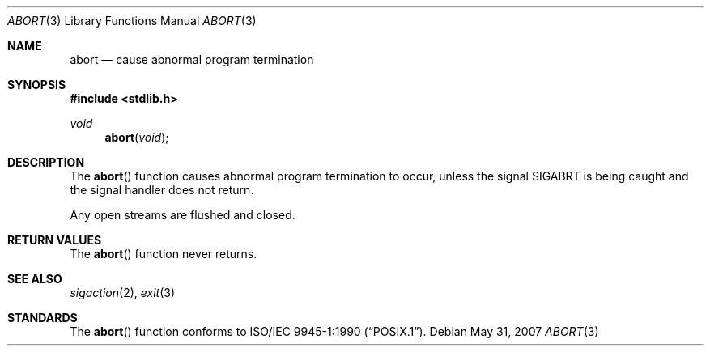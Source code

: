 .\" Copyright (c) 1990, 1991 The Regents of the University of California.
.\" All rights reserved.
.\"
.\" This code is derived from software contributed to Berkeley by
.\" the American National Standards Committee X3, on Information
.\" Processing Systems.
.\"
.\" Redistribution and use in source and binary forms, with or without
.\" modification, are permitted provided that the following conditions
.\" are met:
.\" 1. Redistributions of source code must retain the above copyright
.\"    notice, this list of conditions and the following disclaimer.
.\" 2. Redistributions in binary form must reproduce the above copyright
.\"    notice, this list of conditions and the following disclaimer in the
.\"    documentation and/or other materials provided with the distribution.
.\" 3. Neither the name of the University nor the names of its contributors
.\"    may be used to endorse or promote products derived from this software
.\"    without specific prior written permission.
.\"
.\" THIS SOFTWARE IS PROVIDED BY THE REGENTS AND CONTRIBUTORS ``AS IS'' AND
.\" ANY EXPRESS OR IMPLIED WARRANTIES, INCLUDING, BUT NOT LIMITED TO, THE
.\" IMPLIED WARRANTIES OF MERCHANTABILITY AND FITNESS FOR A PARTICULAR PURPOSE
.\" ARE DISCLAIMED.  IN NO EVENT SHALL THE REGENTS OR CONTRIBUTORS BE LIABLE
.\" FOR ANY DIRECT, INDIRECT, INCIDENTAL, SPECIAL, EXEMPLARY, OR CONSEQUENTIAL
.\" DAMAGES (INCLUDING, BUT NOT LIMITED TO, PROCUREMENT OF SUBSTITUTE GOODS
.\" OR SERVICES; LOSS OF USE, DATA, OR PROFITS; OR BUSINESS INTERRUPTION)
.\" HOWEVER CAUSED AND ON ANY THEORY OF LIABILITY, WHETHER IN CONTRACT, STRICT
.\" LIABILITY, OR TORT (INCLUDING NEGLIGENCE OR OTHERWISE) ARISING IN ANY WAY
.\" OUT OF THE USE OF THIS SOFTWARE, EVEN IF ADVISED OF THE POSSIBILITY OF
.\" SUCH DAMAGE.
.\"
.\"	$OpenBSD: abort.3,v 1.8 2007/05/31 19:19:31 jmc Exp $
.\"
.Dd $Mdocdate: May 31 2007 $
.Dt ABORT 3
.Os
.Sh NAME
.Nm abort
.Nd cause abnormal program termination
.Sh SYNOPSIS
.In stdlib.h
.Ft void
.Fn abort void
.Sh DESCRIPTION
The
.Fn abort
function causes abnormal program termination to occur, unless the signal
.Dv SIGABRT
is being caught and the signal handler does not return.
.Pp
Any open streams are flushed and closed.
.Sh RETURN VALUES
The
.Fn abort
function never returns.
.Sh SEE ALSO
.Xr sigaction 2 ,
.Xr exit 3
.Sh STANDARDS
The
.Fn abort
function conforms to
.St -p1003.1-90 .
